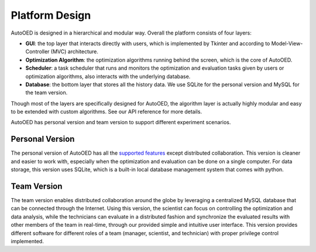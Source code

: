 ---------------
Platform Design
---------------

AutoOED is designed in a hierarchical and modular way. Overall the platform consists of four layers:

* **GUI**: the top layer that interacts directly with users, which is implemented by Tkinter and according to Model-View-Controller (MVC) architecture.
* **Optimization Algorithm**: the optimization algorithms running behind the screen, which is the core of AutoOED.
* **Scheduler**: a task scheduler that runs and monitors the optimization and evaluation tasks given by users or optimization algorithms, also interacts with the underlying database.
* **Database**: the bottom layer that stores all the history data. We use SQLite for the personal version and MySQL for the team version.

Though most of the layers are specifically designed for AutoOED, the algorithm layer is actually highly modular and easy to be extended with custom algorithms. See our API reference for more details.

AutoOED has personal version and team version to support different experiment scenarios.


Personal Version
----------------

The personal version of AutoOED has all the `supported features <platform-features.html>`_ except distributed collaboration. 
This version is cleaner and easier to work with, especially when the optimization and evaluation can be done on a single computer.
For data storage, this version uses SQLite, which is a built-in local database management system that comes with python.


Team Version
------------

The team version enables distributed collaboration around the globe by leveraging a centralized MySQL database that can be connected through the Internet. 
Using this version, the scientist can focus on controlling the optimization and data analysis, 
while the technicians can evaluate in a distributed fashion and synchronize the evaluated results with other members of the team in real-time, 
through our provided simple and intuitive user interface. 
This version provides different software for different roles of a team (manager, scientist, and technician) with proper privilege control implemented.